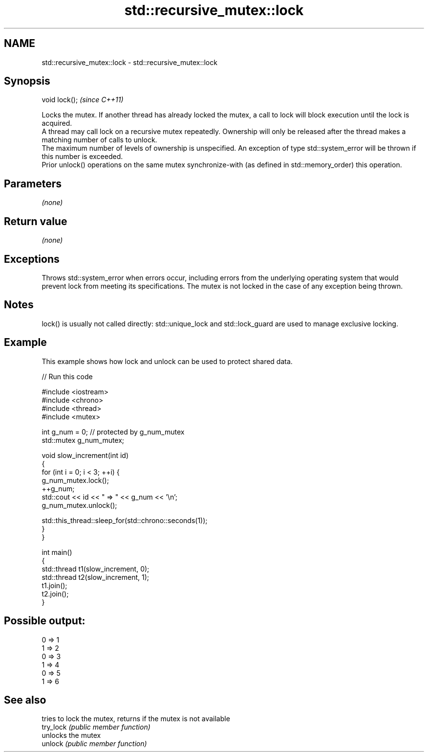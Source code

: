 .TH std::recursive_mutex::lock 3 "2020.03.24" "http://cppreference.com" "C++ Standard Libary"
.SH NAME
std::recursive_mutex::lock \- std::recursive_mutex::lock

.SH Synopsis

  void lock();  \fI(since C++11)\fP

  Locks the mutex. If another thread has already locked the mutex, a call to lock will block execution until the lock is acquired.
  A thread may call lock on a recursive mutex repeatedly. Ownership will only be released after the thread makes a matching number of calls to unlock.
  The maximum number of levels of ownership is unspecified. An exception of type std::system_error will be thrown if this number is exceeded.
  Prior unlock() operations on the same mutex synchronize-with (as defined in std::memory_order) this operation.

.SH Parameters

  \fI(none)\fP

.SH Return value

  \fI(none)\fP

.SH Exceptions

  Throws std::system_error when errors occur, including errors from the underlying operating system that would prevent lock from meeting its specifications. The mutex is not locked in the case of any exception being thrown.

.SH Notes

  lock() is usually not called directly: std::unique_lock and std::lock_guard are used to manage exclusive locking.


.SH Example

  This example shows how lock and unlock can be used to protect shared data.
  
// Run this code

    #include <iostream>
    #include <chrono>
    #include <thread>
    #include <mutex>

    int g_num = 0;  // protected by g_num_mutex
    std::mutex g_num_mutex;

    void slow_increment(int id)
    {
        for (int i = 0; i < 3; ++i) {
            g_num_mutex.lock();
            ++g_num;
            std::cout << id << " => " << g_num << '\\n';
            g_num_mutex.unlock();

            std::this_thread::sleep_for(std::chrono::seconds(1));
        }
    }

    int main()
    {
        std::thread t1(slow_increment, 0);
        std::thread t2(slow_increment, 1);
        t1.join();
        t2.join();
    }

.SH Possible output:

    0 => 1
    1 => 2
    0 => 3
    1 => 4
    0 => 5
    1 => 6


.SH See also


           tries to lock the mutex, returns if the mutex is not available
  try_lock \fI(public member function)\fP
           unlocks the mutex
  unlock   \fI(public member function)\fP





